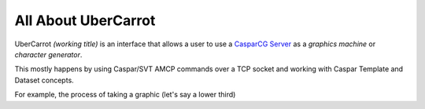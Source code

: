 All About UberCarrot
====================

UberCarrot *(working title)* is an interface that allows a user to use a `CasparCG Server <http://casparcg.com>`_ as a *graphics machine* or *character generator*.

This mostly happens by using Caspar/SVT AMCP commands over a TCP socket and working with Caspar Template and Dataset concepts.

For example, the process of taking a graphic (let's say a lower third)